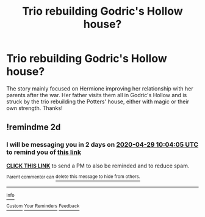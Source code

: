 #+TITLE: Trio rebuilding Godric's Hollow house?

* Trio rebuilding Godric's Hollow house?
:PROPERTIES:
:Author: noemi_anais
:Score: 2
:DateUnix: 1587950442.0
:DateShort: 2020-Apr-27
:FlairText: What's That Fic?
:END:
The story mainly focused on Hermione improving her relationship with her parents after the war. Her father visits them all in Godric's Hollow and is struck by the trio rebuilding the Potters' house, either with magic or their own strength. Thanks!


** !remindme 2d
:PROPERTIES:
:Author: ceplma
:Score: 1
:DateUnix: 1587981845.0
:DateShort: 2020-Apr-27
:END:

*** I will be messaging you in 2 days on [[http://www.wolframalpha.com/input/?i=2020-04-29%2010:04:05%20UTC%20To%20Local%20Time][*2020-04-29 10:04:05 UTC*]] to remind you of [[https://np.reddit.com/r/HPfanfiction/comments/g8qud6/trio_rebuilding_godrics_hollow_house/foq3okc/?context=3][*this link*]]

[[https://np.reddit.com/message/compose/?to=RemindMeBot&subject=Reminder&message=%5Bhttps%3A%2F%2Fwww.reddit.com%2Fr%2FHPfanfiction%2Fcomments%2Fg8qud6%2Ftrio_rebuilding_godrics_hollow_house%2Ffoq3okc%2F%5D%0A%0ARemindMe%21%202020-04-29%2010%3A04%3A05%20UTC][*CLICK THIS LINK*]] to send a PM to also be reminded and to reduce spam.

^{Parent commenter can} [[https://np.reddit.com/message/compose/?to=RemindMeBot&subject=Delete%20Comment&message=Delete%21%20g8qud6][^{delete this message to hide from others.}]]

--------------

[[https://np.reddit.com/r/RemindMeBot/comments/e1bko7/remindmebot_info_v21/][^{Info}]]

[[https://np.reddit.com/message/compose/?to=RemindMeBot&subject=Reminder&message=%5BLink%20or%20message%20inside%20square%20brackets%5D%0A%0ARemindMe%21%20Time%20period%20here][^{Custom}]]
[[https://np.reddit.com/message/compose/?to=RemindMeBot&subject=List%20Of%20Reminders&message=MyReminders%21][^{Your Reminders}]]
[[https://np.reddit.com/message/compose/?to=Watchful1&subject=RemindMeBot%20Feedback][^{Feedback}]]
:PROPERTIES:
:Author: RemindMeBot
:Score: 1
:DateUnix: 1587981884.0
:DateShort: 2020-Apr-27
:END:
